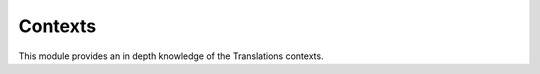 ********
Contexts
********

This module provides an in depth knowledge of the Translations contexts.

..
   Apply list of instances translations
   ====================================
   
   To apply the translations of a
   :class:`translatable list of instances <translations.models.Translatable>`
   use the
   :meth:`~translations.utils.apply_translations`
   method.
   
   .. testsetup:: guide_apply_translations_list
   
      from tests.sample import create_samples
   
      create_samples(
          continent_names=['europe', 'asia'],
          country_names=['germany', 'south korea'],
          city_names=['cologne', 'seoul'],
          continent_fields=['name', 'denonym'],
          country_fields=['name', 'denonym'],
          city_fields=['name', 'denonym'],
          langs=['de']
      )
   
   .. testcode:: guide_apply_translations_list
   
      from sample.models import Continent
      from translations.utils import apply_translations
   
      # fetch a list of instances like before
      continents = list(Continent.objects.all())
   
      # apply the translations in place
      apply_translations(continents, lang='de')
   
      # use the list of instances like before
      europe = continents[0]
      asia = continents[1]
   
      # output
      print('`Europe` is called `{}` in German.'.format(europe.name))
      print('`European` is called `{}` in German.'.format(europe.denonym))
      print('`Asia` is called `{}` in German.'.format(asia.name))
      print('`Asian` is called `{}` in German.'.format(asia.denonym))
   
   .. testoutput:: guide_apply_translations_list
   
      `Europe` is called `Europa` in German.
      `European` is called `Europäisch` in German.
      `Asia` is called `Asien` in German.
      `Asian` is called `Asiatisch` in German.
   
   The ``lang`` parameter is optional. It determines the language to apply the
   translations in. It must be a language code already declared in the
   :data:`~django.conf.settings.LANGUAGES` setting. If it is not passed in, it
   will be automatically set to the :term:`active language` code.
   
   If successful,
   :meth:`~translations.utils.apply_translations`
   applies the translations of the instances on their
   :attr:`translatable fields \
   <translations.models.Translatable.TranslatableMeta.fields>` and returns
   ``None``. If failed, it throws the appropriate error.
   
   .. note::
   
      This is a convention in python that if a method changes the object
      in place it should return ``None``.
   
   .. note::
   
      If there is no translation for a field in the
      :attr:`translatable fields \
      <translations.models.Translatable.TranslatableMeta.fields>`,
      the translation of the field falls back to the value of the field
      in the instance.
   
   Apply list of instances' relations translations
   ===============================================
   
   :meth:`~translations.utils.apply_translations`
   can also apply the translations of a
   :class:`translatable list of instances <translations.models.Translatable>`\
   ' relations.
   
   .. testsetup:: guide_apply_translations_list_relations
   
      from tests.sample import create_samples
   
      create_samples(
          continent_names=['europe', 'asia'],
          country_names=['germany', 'south korea'],
          city_names=['cologne', 'seoul'],
          continent_fields=['name', 'denonym'],
          country_fields=['name', 'denonym'],
          city_fields=['name', 'denonym'],
          langs=['de']
      )
   
   .. testcode:: guide_apply_translations_list_relations
   
      from django.db.models import prefetch_related_objects
      from sample.models import Continent
      from translations.utils import apply_translations
   
      # fetch a list of instances like before
      continents = list(Continent.objects.all())
      prefetch_related_objects(
          continents,
          'countries',
          'countries__cities',
      )
   
      # apply the translations in place
      apply_translations(
          continents,
          'countries',
          'countries__cities',
          lang='de',
      )
   
      # use the list of instances like before
      europe = continents[0]
      asia = continents[1]
   
      # use the relations like before
      germany = europe.countries.all()[0]
      cologne = germany.cities.all()[0]
      south_korea = asia.countries.all()[0]
      seoul = south_korea.cities.all()[0]
   
      # output
      print('`Europe` is called `{}` in German.'.format(europe.name))
      print('`European` is called `{}` in German.'.format(europe.denonym))
      print('`Germany` is called `{}` in German.'.format(germany.name))
      print('`German` is called `{}` in German.'.format(germany.denonym))
      print('`Cologne` is called `{}` in German.'.format(cologne.name))
      print('`Cologner` is called `{}` in German.'.format(cologne.denonym))
      print('`Asia` is called `{}` in German.'.format(asia.name))
      print('`Asian` is called `{}` in German.'.format(asia.denonym))
      print('`South Korea` is called `{}` in German.'.format(south_korea.name))
      print('`South Korean` is called `{}` in German.'.format(south_korea.denonym))
      print('`Seoul` is called `{}` in German.'.format(seoul.name))
      print('`Seouler` is called `{}` in German.'.format(seoul.denonym))
   
   .. testoutput:: guide_apply_translations_list_relations
   
      `Europe` is called `Europa` in German.
      `European` is called `Europäisch` in German.
      `Germany` is called `Deutschland` in German.
      `German` is called `Deutsche` in German.
      `Cologne` is called `Köln` in German.
      `Cologner` is called `Kölner` in German.
      `Asia` is called `Asien` in German.
      `Asian` is called `Asiatisch` in German.
      `South Korea` is called `Südkorea` in German.
      `South Korean` is called `Südkoreanisch` in German.
      `Seoul` is called `Seül` in German.
      `Seouler` is called `Seüler` in German.
   
   The ``*relations`` parameter determines the instances' relations to apply the
   translations of. They must also be :class:`~translations.models.Translatable`.
   
   If successful,
   :meth:`~translations.utils.apply_translations`
   applies the translations of the instances and their relations on their
   :attr:`translatable fields \
   <translations.models.Translatable.TranslatableMeta.fields>` and returns
   ``None``. If failed, it throws the appropriate error.
   
   .. note::
   
      It is **recommended** for the relations of the instances to be
      prefetched before applying the translations in order to reach
      optimal performance.
   
      To do this use
      :meth:`~django.db.models.query.QuerySet.select_related`,
      :meth:`~django.db.models.query.QuerySet.prefetch_related` or
      :func:`~django.db.models.prefetch_related_objects`.
   
   .. warning::
   
      Filtering any queryset after applying the translations will cause
      the translations of that queryset to be reset.
   
      .. testsetup:: guide_apply_translations_list_warning
      
         from tests.sample import create_samples
   
         create_samples(
             continent_names=['europe', 'asia'],
             country_names=['germany', 'south korea'],
             city_names=['cologne', 'seoul'],
             continent_fields=['name', 'denonym'],
             country_fields=['name', 'denonym'],
             city_fields=['name', 'denonym'],
             langs=['de']
         )
   
      .. testcode:: guide_apply_translations_list_warning
   
         from django.db.models import prefetch_related_objects
         from sample.models import Continent
         from translations.utils import apply_translations
   
         continents = list(Continent.objects.all())
         prefetch_related_objects(
             continents,
             'countries',
             'countries__cities',
         )
   
         apply_translations(
             continents,
             'countries',
             'countries__cities',
             lang='de',
         )
   
         for continent in continents:
             print('Continent: {}'.format(continent))
             for country in continent.countries.exclude(name=''):  # Wrong
                 print('Country: {}  -- Wrong'.format(country))
                 for city in country.cities.all():
                     print('City: {}  -- Wrong'.format(city))
   
      .. testoutput:: guide_apply_translations_list_warning
   
         Continent: Europa
         Country: Germany  -- Wrong
         City: Cologne  -- Wrong
         Continent: Asien
         Country: South Korea  -- Wrong
         City: Seoul  -- Wrong
   
      The solution is to do the filtering before applying the
      translations. To do this on the relations use
      :class:`~django.db.models.Prefetch`.
   
      .. testcode:: guide_apply_translations_list_warning
   
         from django.db.models import Prefetch, prefetch_related_objects
         from sample.models import Continent, Country
         from translations.utils import apply_translations
   
         continents = list(Continent.objects.all())
         prefetch_related_objects(
             continents,
             Prefetch(
                 'countries',
                 queryset=Country.objects.exclude(name=''),  # Correct
             ),
             'countries__cities',
         )
   
         apply_translations(
             continents,
             'countries',
             'countries__cities',
             lang='de',
         )
   
         for continent in continents:
             print('Continent: {}'.format(continent))
             for country in continent.countries.all():
                 print('Country: {}  -- Correct'.format(country))
                 for city in country.cities.all():
                     print('City: {}  -- Correct'.format(city))
   
      .. testoutput:: guide_apply_translations_list_warning
   
         Continent: Europa
         Country: Deutschland  -- Correct
         City: Köln  -- Correct
         Continent: Asien
         Country: Südkorea  -- Correct
         City: Seül  -- Correct
   
   Update list of instances translations
   =====================================
   
   To update the translations of a
   :class:`translatable list of instances <translations.models.Translatable>`
   use the
   :meth:`~translations.utils.update_translations`
   method.
   
   .. testsetup:: guide_update_translations_list
   
      from tests.sample import create_samples
   
      create_samples(
          continent_names=['europe', 'asia'],
          country_names=['germany', 'south korea'],
          city_names=['cologne', 'seoul'],
          continent_fields=['name', 'denonym'],
          country_fields=['name', 'denonym'],
          city_fields=['name', 'denonym'],
          langs=['de']
      )
   
   .. testcode:: guide_update_translations_list
   
      from sample.models import Continent
      from translations.utils import update_translations
   
      # fetch a list of instances like before
      continents = list(Continent.objects.all())
   
      # change the instances in place
      europe = continents[0]
      asia = continents[1]
      europe.name = 'Europa (changed)'
      europe.denonym = 'Europäisch (changed)'
      asia.name = 'Asien (changed)'
      asia.denonym = 'Asiatisch (changed)'
   
      # update the translations
      update_translations(continents, lang='de')
   
      # output
      print('`Europe` is called `{}` in German.'.format(europe.name))
      print('`European` is called `{}` in German.'.format(europe.denonym))
      print('`Asia` is called `{}` in German.'.format(asia.name))
      print('`Asian` is called `{}` in German.'.format(asia.denonym))
   
   .. testoutput:: guide_update_translations_list
   
      `Europe` is called `Europa (changed)` in German.
      `European` is called `Europäisch (changed)` in German.
      `Asia` is called `Asien (changed)` in German.
      `Asian` is called `Asiatisch (changed)` in German.
   
   The ``lang`` parameter is optional. It determines the language to update the
   translations in. It must be a language code already declared in the
   :data:`~django.conf.settings.LANGUAGES` setting. If it is not passed in, it
   will be automatically set to the :term:`active language` code.
   
   If successful,
   :meth:`~translations.utils.update_translations`
   updates the translations of the instances using their
   :attr:`translatable fields \
   <translations.models.Translatable.TranslatableMeta.fields>` and returns
   ``None``. If failed, it throws the appropriate error.
   
   Update list of instances' relations translations
   ================================================
   
   :meth:`~translations.utils.update_translations`
   can also update the translations of a
   :class:`translatable list of instances <translations.models.Translatable>`\
   ' relations.
   
   .. testsetup:: guide_update_translations_list_relations
      
      from tests.sample import create_samples
   
      create_samples(
          continent_names=['europe', 'asia'],
          country_names=['germany', 'south korea'],
          city_names=['cologne', 'seoul'],
          continent_fields=['name', 'denonym'],
          country_fields=['name', 'denonym'],
          city_fields=['name', 'denonym'],
          langs=['de']
      )
   
   .. testcode:: guide_update_translations_list_relations
   
      from django.db.models import prefetch_related_objects
      from sample.models import Continent
      from translations.utils import update_translations
   
      # fetch a list of instances like before
      continents = list(Continent.objects.all())
      prefetch_related_objects(
          continents,
          'countries',
          'countries__cities',
      )
   
      # change the instances in place
      europe = continents[0]
      asia = continents[1]
      europe.name = 'Europa (changed)'
      europe.denonym = 'Europäisch (changed)'
      asia.name = 'Asien (changed)'
      asia.denonym = 'Asiatisch (changed)'
   
      # change the relations in place
      germany = europe.countries.all()[0]
      cologne = germany.cities.all()[0]
      south_korea = asia.countries.all()[0]
      seoul = south_korea.cities.all()[0]
      germany.name = 'Deutschland (changed)'
      germany.denonym = 'Deutsche (changed)'
      cologne.name = 'Köln (changed)'
      cologne.denonym = 'Kölner (changed)'
      south_korea.name = 'Südkorea (changed)'
      south_korea.denonym = 'Südkoreanisch (changed)'
      seoul.name = 'Seül (changed)'
      seoul.denonym = 'Seüler (changed)'
   
      # update the translations
      update_translations(
          continents,
          'countries',
          'countries__cities',
          lang='de',
      )
   
      # output
      print('`Europe` is called `{}` in German.'.format(europe.name))
      print('`European` is called `{}` in German.'.format(europe.denonym))
      print('`Germany` is called `{}` in German.'.format(germany.name))
      print('`German` is called `{}` in German.'.format(germany.denonym))
      print('`Cologne` is called `{}` in German.'.format(cologne.name))
      print('`Cologner` is called `{}` in German.'.format(cologne.denonym))
      print('`Asia` is called `{}` in German.'.format(asia.name))
      print('`Asian` is called `{}` in German.'.format(asia.denonym))
      print('`South Korea` is called `{}` in German.'.format(south_korea.name))
      print('`South Korean` is called `{}` in German.'.format(south_korea.denonym))
      print('`Seoul` is called `{}` in German.'.format(seoul.name))
      print('`Seouler` is called `{}` in German.'.format(seoul.denonym))
   
   .. testoutput:: guide_update_translations_list_relations
   
      `Europe` is called `Europa (changed)` in German.
      `European` is called `Europäisch (changed)` in German.
      `Germany` is called `Deutschland (changed)` in German.
      `German` is called `Deutsche (changed)` in German.
      `Cologne` is called `Köln (changed)` in German.
      `Cologner` is called `Kölner (changed)` in German.
      `Asia` is called `Asien (changed)` in German.
      `Asian` is called `Asiatisch (changed)` in German.
      `South Korea` is called `Südkorea (changed)` in German.
      `South Korean` is called `Südkoreanisch (changed)` in German.
      `Seoul` is called `Seül (changed)` in German.
      `Seouler` is called `Seüler (changed)` in German.
   
   The ``*relations`` parameter determines the instances' relations to update the
   translations of. They must also be :class:`~translations.models.Translatable`.
   
   If successful,
   :meth:`~translations.utils.update_translations`
   updates the translations of the instances and their relations using their
   :attr:`translatable fields \
   <translations.models.Translatable.TranslatableMeta.fields>` and returns
   ``None``. If failed, it throws the appropriate error.
   
   .. note::
   
      It is **mandatory** for the relations of the instances to be
      prefetched before making any changes to them so that the changes
      can be fetched later.
   
      To do this use
      :meth:`~django.db.models.query.QuerySet.select_related`,
      :meth:`~django.db.models.query.QuerySet.prefetch_related` or
      :func:`~django.db.models.prefetch_related_objects`.
   
      .. testsetup:: guide_update_translations_list_note
      
         from tests.sample import create_samples
   
         create_samples(
             continent_names=['europe', 'asia'],
             country_names=['germany', 'south korea'],
             city_names=['cologne', 'seoul'],
             continent_fields=['name', 'denonym'],
             country_fields=['name', 'denonym'],
             city_fields=['name', 'denonym'],
             langs=['de']
         )
   
      Consider this case:
   
      .. testcode:: guide_update_translations_list_note
   
         from sample.models import Continent
   
         # un-prefetched queryset
         europe = Continent.objects.get(code='EU')
   
         # first query
         europe.countries.all()[0].name = 'Germany (changed)'
   
         # does a second query
         new_name = europe.countries.all()[0].name
   
         print('Country: {}'.format(new_name))
   
      .. testoutput:: guide_update_translations_list_note
   
         Country: Germany
   
      As we can see the new query did not fetch the changes we made
      before. To fix it:
   
      .. testcode:: guide_update_translations_list_note
   
         from sample.models import Continent
   
         # prefetched queryset
         europe = Continent.objects.prefetch_related(
             'countries',
         ).get(code='EU')
   
         # first query
         europe.countries.all()[0].name = 'Germany (changed)'
   
         # uses the first query
         new_name = europe.countries.all()[0].name
   
         print('Country: {}'.format(new_name))
   
      .. testoutput:: guide_update_translations_list_note
   
         Country: Germany (changed)
   